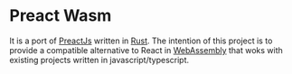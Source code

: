 * Preact Wasm
  It is a port of [[https://preactjs.com/][PreactJs]] written in [[https://www.rust-lang.org/][Rust]]. The intention
  of this project is to provide a compatible alternative to
  React in [[https://webassembly.org/][WebAssembly]] that woks with existing projects
  written in javascript/typescript.
